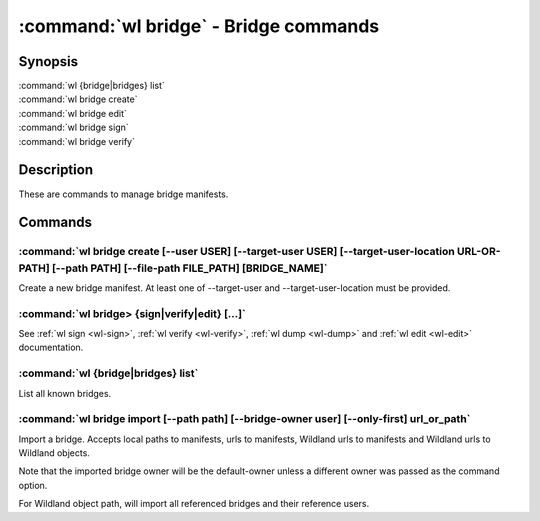 .. program:: wl-bridge
.. _wl-bridge:

**************************************
:command:`wl bridge` - Bridge commands
**************************************

Synopsis
========

| :command:`wl {bridge|bridges} list`
| :command:`wl bridge create`
| :command:`wl bridge edit`
| :command:`wl bridge sign`
| :command:`wl bridge verify`

Description
===========

These are commands to manage bridge manifests.

Commands
========

.. program:: wl-bridge-create
.. _wl-bridge-create:

:command:`wl bridge create [--user USER] [--target-user USER] [--target-user-location URL-OR-PATH] [--path PATH] [--file-path FILE_PATH] [BRIDGE_NAME]`
-------------------------------------------------------------------------------------------------------------------------------------------------------

Create a new bridge manifest. At least one of --target-user and --target-user-location must be provided.

.. option:: --file-path FILE_PATH

   Create under a given path. By default, the manifest will be saved to the
   standard directory (``$HOME/.local/wildland/bridges/``).

.. option:: --owner USER

   User for signing.

.. option:: --target-user USER

   User which to whom the bridge is pointing. This must be an existing user in your wildland directory together with its pubkey.
   If this is provided and --target-user-location is skipped, an attempt to locate the user manifest
   in user's manifest catalog (under the canonical ``forest-owner.user.yaml`` form) will be made, and if
   this fails, local path to user manifest will be used.
   If this is omitted, user located at --target-user-location will be used.

.. option:: --target-user-location URL

   URL pointing to the user manifest to whom the bridge is pointing. If not provided, an attempt to
   locate either canonical user manifest in user's manifest catalog or user's local file path will
   be made.

.. option:: --path PATH

   Path for the user in Wildland namespace. Repeat for multiple paths.

   The paths override the paths in user manifest. If not provided, the paths
   will be copied from user manifest.


.. _wl-bridge-sign:
.. _wl-bridge-verify:
.. _wl-bridge-edit:
.. _wl-bridge-dump:

:command:`wl bridge> {sign|verify|edit} [...]`
----------------------------------------------

See :ref:`wl sign <wl-sign>`, :ref:`wl verify <wl-verify>`, :ref:`wl dump <wl-dump>`
and :ref:`wl edit <wl-edit>` documentation.

.. program:: wl-bridge-list
.. _wl-bridge-list:

:command:`wl {bridge|bridges} list`
-----------------------------------

List all known bridges.

.. program:: wl-bridge-import
.. _wl-bridge-import:

:command:`wl bridge import [--path path] [--bridge-owner user] [--only-first] url_or_path`
------------------------------------------------------------------------------------------

Import a bridge. Accepts local paths to manifests, urls to manifests, Wildland urls
to manifests and Wildland urls to Wildland objects.

Note that the imported bridge owner will be the default-owner unless a different owner was passed
as the command option.

For Wildland object path, will import all referenced bridges and their reference users.

.. option:: --path

   Overwrite bridge paths with provided paths. Optional. Can be repeated. Works only if a single
   bridge is to imported (to avoid duplicate paths.

.. option:: --bridge-owner

    Override the owner of created bridge manifests with provided owner.

.. option:: --only-first

    Import only the first encountered bridge manifest. Ignored except for WL container paths.
    Particularly useful if --path is used.
